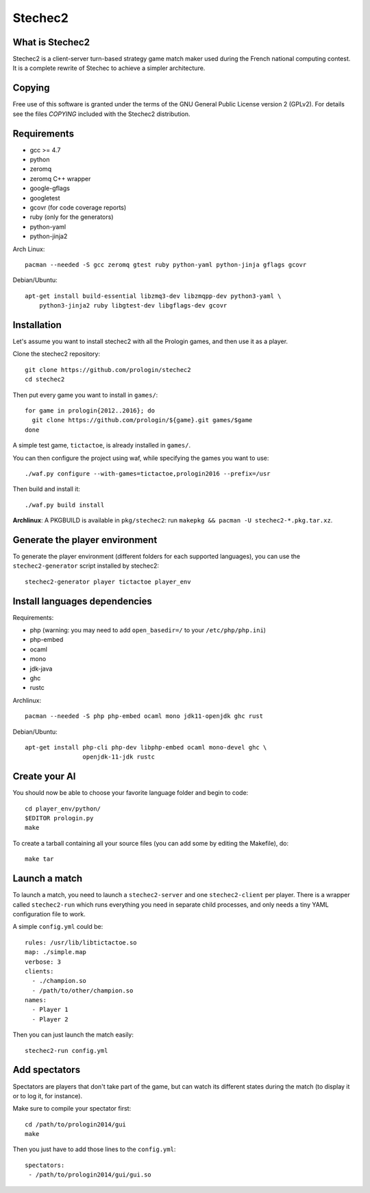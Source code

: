 Stechec2
========

.. image:: https://travis-ci.org/prologin/stechec2.svg?branch=master
    :target: https://travis-ci.org/prologin/stechec2

What is Stechec2
----------------

Stechec2 is a client-server turn-based strategy game match maker used during the
French national computing contest. It is a complete rewrite of Stechec to
achieve a simpler architecture.

Copying
-------

Free use of this software is granted under the terms of the GNU General Public
License version 2 (GPLv2). For details see the files `COPYING` included with
the Stechec2 distribution.

Requirements
------------

* gcc >= 4.7
* python
* zeromq
* zeromq C++ wrapper
* google-gflags
* googletest
* gcovr (for code coverage reports)
* ruby (only for the generators)
* python-yaml
* python-jinja2

Arch Linux::

  pacman --needed -S gcc zeromq gtest ruby python-yaml python-jinja gflags gcovr

Debian/Ubuntu::

  apt-get install build-essential libzmq3-dev libzmqpp-dev python3-yaml \
      python3-jinja2 ruby libgtest-dev libgflags-dev gcovr


Installation
------------

Let's assume you want to install stechec2 with all the Prologin games, and then
use it as a player.

Clone the stechec2 repository::

  git clone https://github.com/prologin/stechec2
  cd stechec2

Then put every game you want to install in ``games/``::

  for game in prologin{2012..2016}; do
    git clone https://github.com/prologin/${game}.git games/$game
  done

A simple test game, ``tictactoe``, is already installed in ``games/``.

You can then configure the project using waf, while specifying the games you
want to use::

  ./waf.py configure --with-games=tictactoe,prologin2016 --prefix=/usr

Then build and install it::

  ./waf.py build install

**Archlinux**: A PKGBUILD is available in ``pkg/stechec2``:
run ``makepkg && pacman -U stechec2-*.pkg.tar.xz``.

Generate the player environment
---------------------------------

To generate the player environment (different folders for each supported
languages), you can use the ``stechec2-generator`` script installed by
stechec2::

  stechec2-generator player tictactoe player_env

Install languages dependencies
------------------------------

Requirements:

- php (warning: you may need to add ``open_basedir=/`` to your
  ``/etc/php/php.ini``)
- php-embed
- ocaml
- mono
- jdk-java
- ghc
- rustc

Archlinux::

  pacman --needed -S php php-embed ocaml mono jdk11-openjdk ghc rust

Debian/Ubuntu::

  apt-get install php-cli php-dev libphp-embed ocaml mono-devel ghc \
                  openjdk-11-jdk rustc

Create your AI
--------------

You should now be able to choose your favorite language folder and begin to
code::

  cd player_env/python/
  $EDITOR prologin.py
  make

To create a tarball containing all your source files (you can add some by
editing the Makefile), do::

  make tar

Launch a match
--------------

To launch a match, you need to launch a ``stechec2-server`` and one
``stechec2-client`` per player. There is a wrapper called ``stechec2-run``
which runs everything you need in separate child processes, and only needs a
tiny YAML configuration file to work.

A simple ``config.yml`` could be::

  rules: /usr/lib/libtictactoe.so
  map: ./simple.map
  verbose: 3
  clients:
    - ./champion.so
    - /path/to/other/champion.so
  names:
    - Player 1
    - Player 2

Then you can just launch the match easily::

  stechec2-run config.yml

Add spectators
--------------

Spectators are players that don't take part of the game, but can watch its
different states during the match (to display it or to log it, for instance).

Make sure to compile your spectator first::

  cd /path/to/prologin2014/gui
  make

Then you just have to add those lines to the ``config.yml``::

  spectators:
   - /path/to/prologin2014/gui/gui.so

